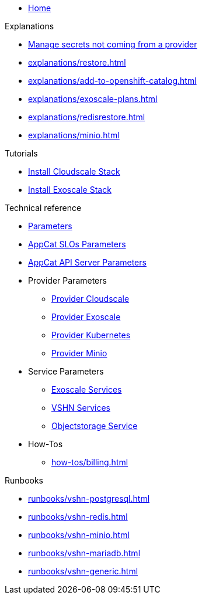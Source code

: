 * xref:index.adoc[Home]

.Explanations
* xref:explanations/crossplane-secrets-non-provider.adoc[Manage secrets not coming from a provider]
* xref:explanations/restore.adoc[]
* xref:explanations/add-to-openshift-catalog.adoc[]
* xref:explanations/exoscale-plans.adoc[]
* xref:explanations/redisrestore.adoc[]
* xref:explanations/minio.adoc[]

.Tutorials
* xref:tutorials/install-cloudscale.adoc[Install Cloudscale Stack]
* xref:tutorials/install-exoscale.adoc[Install Exoscale Stack]

.Technical reference
* xref:references/component-parameters.adoc[Parameters]

* xref:references/slo-parameters.adoc[AppCat SLOs Parameters]
* xref:references/appcat-apiserver.adoc[AppCat API Server Parameters]

* Provider Parameters
** xref:references/provider-cloudscale.adoc[Provider Cloudscale]
** xref:references/provider-exoscale.adoc[Provider Exoscale]
** xref:references/provider-kubernetes.adoc[Provider Kubernetes]
** xref:references/provider-minio.adoc[Provider Minio]

* Service Parameters
** xref:references/services-exoscale.adoc[Exoscale Services]
** xref:references/services-vshn.adoc[VSHN Services]
** xref:references/service-objectstorage.adoc[Objectstorage Service]

* How-Tos
** xref:how-tos/billing.adoc[]

.Runbooks
* xref:runbooks/vshn-postgresql.adoc[]
* xref:runbooks/vshn-redis.adoc[]
* xref:runbooks/vshn-minio.adoc[]
* xref:runbooks/vshn-mariadb.adoc[]
* xref:runbooks/vshn-generic.adoc[]


